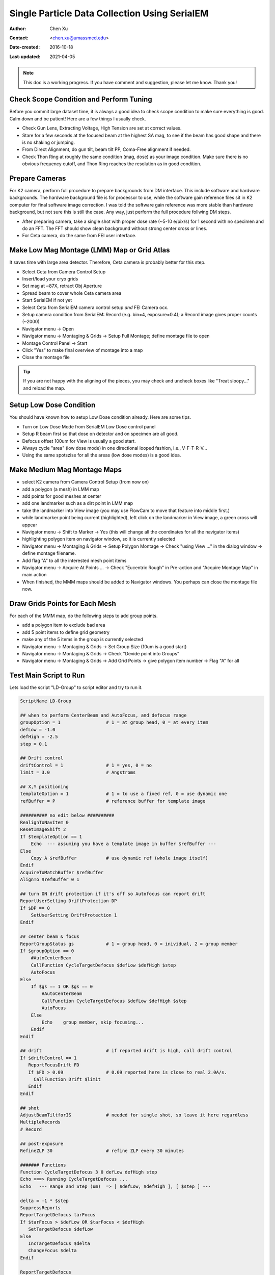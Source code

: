 
.. _singleparticle_serialem:

Single Particle Data Collection Using SerialEM
==============================================

:Author: Chen Xu
:Contact: <chen.xu@umassmed.edu>
:Date-created: 2016-10-18
:Last-updated: 2021-04-05
.. glossary::

   Abstract
      This document is to list step-by-step operations to perform single partile data collection using SerialEM. 
      I often receive requests to provide script/macro for single particle data collection using SerialEM as control program. 
      It is not very easy to explain that script/macro itself is only the small portion of whole operation steps. 
      I realized that a brief but detailed protocol for whole process is perhaps more useful, specially for novice cryoEM users. 
      It should be useful for more experience users as well as a quick checklist in case some step is forgotten. 
      I wrote something similiar at Brandeis EM webpage, but here I rewrite this to reflect newer hardware of microscope and camera, 
      and with updated SerialEM scripts/macros.
      
      A Krios with K2 Summit camera and FEI Ceta camera is the base hardware setup for this protocol. 

.. note::
      This doc is a working progress. If you have comment and suggestion, please let me know. Thank you!

.. _scope_tuning:

Check Scope Condition and Perform Tuning 
----------------------------------------

Before you commit large dataset time, it is always a good idea to check scope condition to make sure everything is good. Calm down and be patient! Here are a few things I usually check. 

- Check Gun Lens, Extracting Voltage, High Tension are set at correct values.
- Stare for a few seconds at the focused beam at the highest SA mag, to see if the beam has good shape and there is no shaking or jumping.  
- From Direct Alignment, do gun tilt, beam tilt PP, Coma-Free alignment if needed. 
- Check Thon Ring at roughly the same condition (mag, dose) as your image condition. Make sure there is no obvious frequency cutoff, and Thon Ring reaches the resolution as in good condition. 

 .. _prepare_camera:

Prepare Cameras 
---------------

For K2 camera, perform full procedure to prepare backgrounds from DM interface. This include software and hardware backgrounds. The hardware background file is for processor to use, while the software gain reference files sit in K2 computer for final software image correction. I was told the software gain reference was more stable than hardware background, but not sure this is still the case. Any way, just perform the full procedure follwing DM steps. 

- After preparing camera, take a single shot with proper dose rate (~5-10 e/pix/s) for 1 second with no specimen and do an FFT. The FFT should show clean background without strong center cross or lines. 
- For Ceta camera, do the same from FEI user interface. 

.. _LMM:

Make Low Mag Montage (LMM) Map or Grid Atlas
--------------------------------------------

It saves time with large area detector. Therefore, Ceta camera is probably better for this step. 

- Select Ceta from Camera Control Setup
- Insert/load your cryo grids
- Set mag at ~87X, retract Obj Aperture
- Spread beam to cover whole Ceta camera area
- Start SerialEM if not yet
- Select Ceta from SerialEM camera control setup *and* FEI Camera ocx. 
- Setup camera condition from SerialEM: Record (e.g. bin=4, exposure=0.4); a Record image gives proper counts (~2000)
- Navigator menu -> Open
- Navigator menu -> Montaging & Grids -> Setup Full Montage; define montage file to open
- Montage Control Panel -> Start
- Click "Yes" to make final overview of montage into a map
- Close the montage file

.. Tip::

   If you are not happy with the aligning of the pieces, you may check and uncheck boxes like
   "Treat sloopy..." and reload the map.

.. _setup_LD:

Setup Low Dose Condition
------------------------

You should have known how to setup Low Dose condition already. Here are some tips.

- Turn on Low Dose Mode from SerialEM Low Dose control panel
- Setup R beam first so that dose on detector and on specimen are all good.
- Defocus offset 100um for View is usually a good start. 
- Always cycle "area" (low dose mode) in one directional looped fashion, i.e., V-F-T-R-V...
- Using the same spotszise for all the areas (low dose modes) is a good idea. 

.. _MMM:

Make Medium Mag Montage Maps 
----------------------------

- select K2 camera from Camera Control Setup (from now on)
- add a polygon (a mesh) in LMM map
- add points for good meshes at center
- add one landmarker such as a dirt point in LMM map 
- take the landmarker into View image (you may use FlowCam to move that feature into middle first.) 
- while landmarker point being current (highlighted), left click on the landmarker in View image, a green cross will appear
- Navigator menu -> Shift to Marker -> Yes (this will change all the coordinates for all the navigator items)
- highlighting polygon item on navigator window, so it is currently selected 
- Navigator menu -> Montaging & Grids -> Setup Polygon Montage -> Check "using View ..." in the dialog window -> define montage filename. 
- Add flag "A" to all the interested mesh point items
- Navigator menu -> Acquire At Points ... -> Check "Eucentric Rough" in Pre-action and "Acquire Montage Map" in main action
- When finished, the MMM maps should be added to Navigator windows. You perhaps can close the montage file now. 

.. _draw_grid:

Draw Grids Points for Each Mesh
-------------------------------

For each of the MMM map, do the following steps to add group points.

- add a polygon item to exclude bad area
- add 5 point items to define grid geometry 
- make any of the 5 items in the group is currently selected
- Navigator menu -> Montaging & Grids -> Set Group Size (10um is a good start)
- Navigator menu -> Montaging & Grids -> Check "Devide point into Groups"
- Navigator menu -> Montaging & Grids -> Add Grid Points -> give polygon item number -> Flag "A" for all

.. _Script:

Test Main Script to Run
-----------------------

Lets load the script "LD-Group" to script editor and try to run it. 

.. code-block:: ruby

   ScriptName LD-Group

   ## when to perform CenterBeam and AutoFocus, and defocus range
   groupOption = 1                 # 1 = at group head, 0 = at every item 
   defLow = -1.0 
   defHigh = -2.5
   step = 0.1  
   
   ## Drift control
   driftControl = 1                # 1 = yes, 0 = no
   limit = 3.0                     # Angstroms
   
   ## X,Y positioning
   templateOption = 1              # 1 = to use a fixed ref, 0 = use dynamic one
   refBuffer = P                   # reference buffer for template image
   
   ########## no edit below ##########
   RealignToNavItem 0
   ResetImageShift 2
   If $templateOption == 1
       Echo  --- assuming you have a template image in buffer $refBuffer ---
   Else
       Copy A $refBuffer           # use dynamic ref (whole image itself)
   Endif 
   AcquireToMatchBuffer $refBuffer
   AlignTo $refBuffer 0 1

   ## turn ON drift protection if it's off so Autofocus can report drift
   ReportUserSetting DriftProtection DP 
   If $DP == 0
       SetUserSetting DriftProtection 1
   Endif     

   ## center beam & focus
   ReportGroupStatus gs            # 1 = group head, 0 = inividual, 2 = group member
   If $groupOption == 0
       #AutoCenterBeam             
       CallFunction CycleTargetDefocus $defLow $defHigh $step
       AutoFocus
   Else
       If $gs == 1 OR $gs == 0     
           #AutoCenterBeam         
           CallFunction CycleTargetDefocus $defLow $defHigh $step
           AutoFocus
       Else
           Echo    group member, skip focusing...
       Endif 
   Endif

   ## drift                        # if reported drift is high, call drift control
   If $driftControl == 1
      ReportFocusDrift FD 
      If $FD > 0.09                # 0.09 reported here is close to real 2.0A/s.   
        CallFunction Drift $limit
      Endif 
   Endif

   ## shot
   AdjustBeamTiltforIS             # needed for single shot, so leave it here regardless
   MultipleRecords
   # Record

   ## post-exposure
   RefineZLP 30                    # refine ZLP every 30 minutes

   ####### Functions
   Function CycleTargetDefocus 3 0 defLow defHigh step
   Echo ===> Running CycleTargetDefocus ...
   Echo   --- Range and Step (um)  => [ $defLow, $defHigh ], [ $step ] ---

   delta = -1 * $step
   SuppressReports
   ReportTargetDefocus tarFocus
   If $tarFocus > $defLow OR $tarFocus < $defHigh
      SetTargetDefocus $defLow
   Else 
      IncTargetDefocus $delta
      ChangeFocus $delta
   Endif

   ReportTargetDefocus 
   EndFunction

   ######
   Function Drift 1 0 crit 
   # A function to measure drift rate, if good, skip to the end of loop. 
   # Otherwise, exit execution -- i.e. skip the point. 
   Echo ===> Running Drift $crit (A)...

   shot = F
   interval = 4
   times = 10

   period = $interval + 1
   $shot
   Delay $interval
   Loop $times index
      $shot
      AlignTo B
      ReportAlignShift
      ClearAlignment
      dx = $repVal3
      dy = $repVal4
      dist = sqrt $dx * $dx + $dy * $dy
      rate = $dist / $period * 10	
      echo Rate = $rate A/sec
      echo ----------------

      If $rate < $crit
         echo Drift is low enough after shot $index      
         break
      Elseif  $index < $times
         Delay $interval
      Else
        echo Drift never got below $crit: Skipping ...
        exit   
      Endif
   EndLoop
   EndFunction


This script calls two functions - ``CycleTargetDefocus`` and ``Drift``. This is a standalone script. Some other functions can found `here on github.com <https://github.com/xuchen66/SerialEM-scripts/blob/new-features/MyFuncs.txt/>`_.

If running with python support, the code looks something like this:

.. code-block:: python

   #!Python
   #ScriptName LD-Group-Python
   import serialem
   from math import sqrt

   ### Functions
   def CycleTargetDefocus(defLow, defHigh, step):
       print(' ---> running CycleTargetDefocus ...')
       print(' --- defLow, defHigh, step = ', defLow, defHigh, step, '---')
       serialem.SuppressReports()
       tarFocus = serialem.ReportTargetDefocus()   # float
       if tarFocus > defLow or tarFocus < defHigh:
           serialem.SetTargetDefocus()
       else:
           serialem.IncTargetDefocus(-step)
           serialem.ChangeFocus(-step)
       serialem.ReportTargetDefocus()

   def Drift(crit):
       print(' ---> Running Drift ', crit, 'A ...')
       interval = 4
       times = 10
       period = interval + 1
       #
       serialem.Focus()
       serialem.Delay(interval)
       for index in range(1, times+1):
           serialem.Focus()
           serialem.AlignTo('B', 0, 1)
           aliShift = serialem.ReportAlignShift()
           dx, dy = aliShift[2], aliShift[3]
           rate = sqrt(dx*dx + dy*dy)/period*10
           print(' Rate =', rate, 'A/sec')
           if rate < crit:
               print('Drift is low enough after shot ', index)
               break
           elif index < times:
               serialem.Delay(interval)
           else:
               print('Drift never got below ', crit, 'skipping...')
               serialem.Exit()

   ### main
   # when to do focus and center beam, set range
   groupOption = 1         # 1 = only group head, 0 = every item
   defLow = -1.0
   defHigh = -2.5
   step = 1.0

   # drift control, limit 
   driftControl = 1        # 1 = yes, 0 = no 
   limit = 3.0

   # for X,Y position
   templateOption = 1      # 1 = use fixed ref, 0 = dynamic one (whole image)
   refBuffer = 'P'

   #### no editing below ####
   serialem.RealignToNavItem(0)
   serialem.ResetImageShift(2)
   if templateOption == 1:
       print(' --- assuming a template image in buffer', refBuffer, '---')
   elif:
       serialem.Copy('A', refBuffer)
   serialem.AcquireToMatchBuffer(refBuffer)
   serialem.AlignTo(refBuffer, 0, 1)

   # turn on Autofocus drift protection so it reports drift rate
   DP = serialem.ReportUserSetting('DriftProtection')    # float
   if DP == 0.:
       serialem.SetUserSetting('DriftProtection', 1)

   # center beam and defosuc
   gs = serialem.ReportGroupStatus()      # tuple
   gs = gs[0]                             # now a float
   if groupOption == 0:
       serialem.AutoCenterBeam()
       CycleTargetDefocus(defLow, defHigh, step)
       serialem.Autofocus()
   else:
       if gs == 1. or gs == 0.:
           serialem.AutoCenterBeam()
           CycleTargetDefocus(defLow, defHigh, step)
           serialem.AutoCenterBeam()
       else:
           print('   group member, skip focusing ...')

   # drift 
   if driftControl == 1:
       FD = serialem.ReportFocusDrift()
       if FD > 0.09:
           Drift(limit)

   # shot
   serialem.AdjustBeamTiltforIS()      # keep this line 
   serialem.MultipleRecords()
   #serialem.Record()

   # post-expose
   serialem.RefineZLP(30)              # if GIF exists 

This is a good time to test running this script on one of the point items in navigator window, to make sure it runs fine. 

.. _final_check:
   
Final Checking
--------------

Now we should check to make sure all the conditions are good for batch data collections for hours and days. 

- Low Dose beams lined up for all the modes (area is the term SerialEM uses)
- Record beam has proper intensity
- Objective aperture is inserted and centered
- Objective Stigmation is good
- Thon ring with R beam on carbon area shows good scope condition
- Total exposure time, frame time, total frame number, binning, output file options, frame saving folder etc. are all good.

.. _aquire_at_points:

Run it! 
-------

Navigator -> Acquire at Points... -> Run Script "LD-Group" in Main action -> OK.

